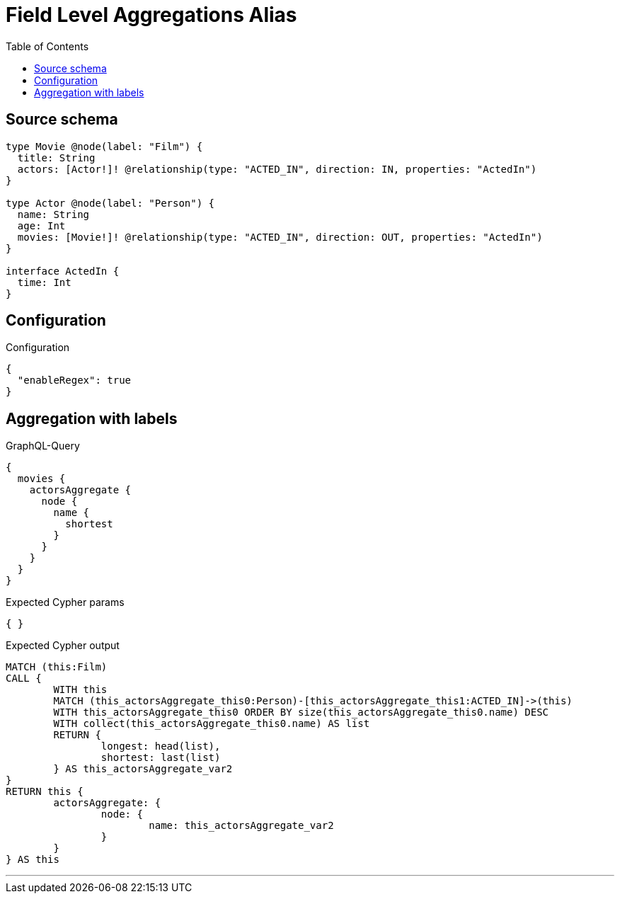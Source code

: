 :toc:

= Field Level Aggregations Alias

== Source schema

[source,graphql,schema=true]
----
type Movie @node(label: "Film") {
  title: String
  actors: [Actor!]! @relationship(type: "ACTED_IN", direction: IN, properties: "ActedIn")
}

type Actor @node(label: "Person") {
  name: String
  age: Int
  movies: [Movie!]! @relationship(type: "ACTED_IN", direction: OUT, properties: "ActedIn")
}

interface ActedIn {
  time: Int
}
----

== Configuration

.Configuration
[source,json,schema-config=true]
----
{
  "enableRegex": true
}
----
== Aggregation with labels

.GraphQL-Query
[source,graphql]
----
{
  movies {
    actorsAggregate {
      node {
        name {
          shortest
        }
      }
    }
  }
}
----

.Expected Cypher params
[source,json]
----
{ }
----

.Expected Cypher output
[source,cypher]
----
MATCH (this:Film)
CALL {
	WITH this
	MATCH (this_actorsAggregate_this0:Person)-[this_actorsAggregate_this1:ACTED_IN]->(this)
	WITH this_actorsAggregate_this0 ORDER BY size(this_actorsAggregate_this0.name) DESC
	WITH collect(this_actorsAggregate_this0.name) AS list
	RETURN {
		longest: head(list),
		shortest: last(list)
	} AS this_actorsAggregate_var2
}
RETURN this {
	actorsAggregate: {
		node: {
			name: this_actorsAggregate_var2
		}
	}
} AS this
----

'''

